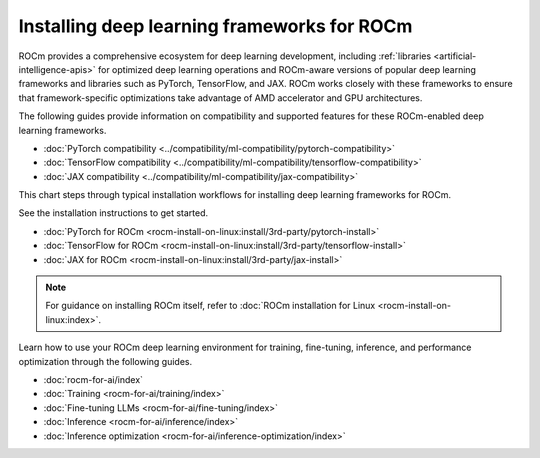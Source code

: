 .. meta::
   :description: How to install deep learning frameworks for ROCm
   :keywords: deep learning, frameworks, ROCm, install, PyTorch, TensorFlow, JAX, MAGMA, DeepSpeed, ML, AI

********************************************
Installing deep learning frameworks for ROCm
********************************************

ROCm provides a comprehensive ecosystem for deep learning development, including
:ref:`libraries <artificial-intelligence-apis>` for optimized deep learning operations and ROCm-aware versions of popular
deep learning frameworks and libraries such as PyTorch, TensorFlow, and JAX. ROCm works closely with these
frameworks to ensure that framework-specific optimizations take advantage of AMD accelerator and GPU architectures.

The following guides provide information on compatibility and supported
features for these ROCm-enabled deep learning frameworks.

* :doc:`PyTorch compatibility <../compatibility/ml-compatibility/pytorch-compatibility>`
* :doc:`TensorFlow compatibility <../compatibility/ml-compatibility/tensorflow-compatibility>`
* :doc:`JAX compatibility <../compatibility/ml-compatibility/jax-compatibility>`

This chart steps through typical installation workflows for installing deep learning frameworks for ROCm.

.. image:: ../data/how-to/framework_install_2024_07_04.png
   :alt: Flowchart for installing ROCm-aware machine learning frameworks
   :align: center

See the installation instructions to get started.

* :doc:`PyTorch for ROCm <rocm-install-on-linux:install/3rd-party/pytorch-install>`
* :doc:`TensorFlow for ROCm <rocm-install-on-linux:install/3rd-party/tensorflow-install>`
* :doc:`JAX for ROCm <rocm-install-on-linux:install/3rd-party/jax-install>`

.. note::

   For guidance on installing ROCm itself, refer to :doc:`ROCm installation for Linux <rocm-install-on-linux:index>`.

Learn how to use your ROCm deep learning environment for training, fine-tuning, inference, and performance optimization
through the following guides.

* :doc:`rocm-for-ai/index`

* :doc:`Training <rocm-for-ai/training/index>`

* :doc:`Fine-tuning LLMs <rocm-for-ai/fine-tuning/index>`

* :doc:`Inference <rocm-for-ai/inference/index>`

* :doc:`Inference optimization <rocm-for-ai/inference-optimization/index>`

